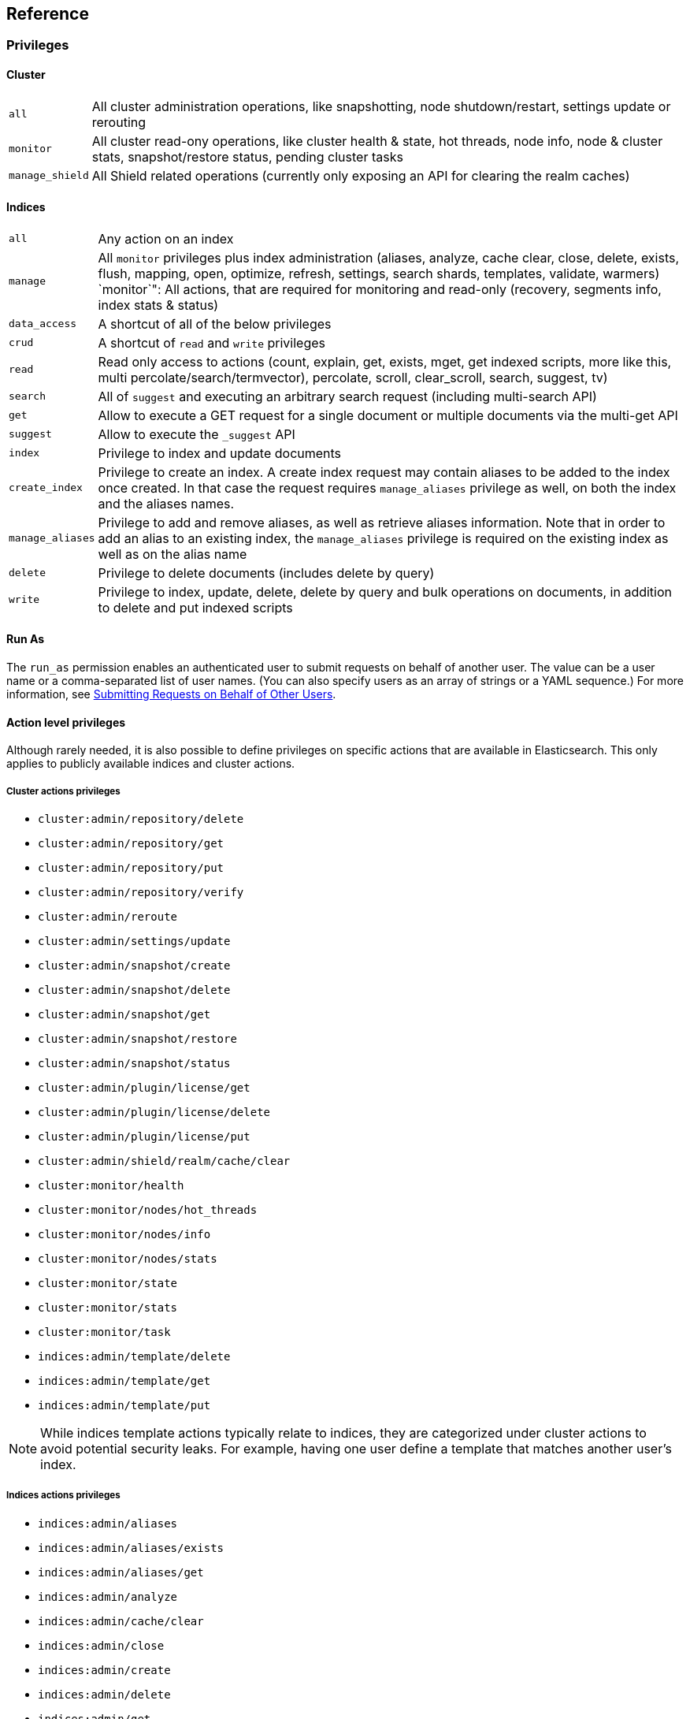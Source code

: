 [[reference]]
== Reference

[[privileges-list]]

[float]
=== Privileges

[[privileges-list-cluster]]

[float]
==== Cluster

[horizontal]
`all`:: All cluster administration operations, like snapshotting, node shutdown/restart, settings update or rerouting
`monitor`:: All cluster read-ony operations, like cluster health & state, hot threads, node info, node & cluster
stats, snapshot/restore status, pending cluster tasks
`manage_shield`:: All Shield related operations (currently only exposing an API for clearing the realm caches)

[[privileges-list-indices]]

[float]
==== Indices

[horizontal]
`all`:: Any action on an index
`manage`:: All `monitor` privileges plus index administration (aliases, analyze, cache clear, close, delete, exists,
flush, mapping, open, optimize, refresh, settings, search shards, templates, validate, warmers)
`monitor`": All actions, that are required for monitoring and read-only (recovery, segments info, index stats & status)
`data_access`:: A shortcut of all of the below privileges
`crud`:: A shortcut of `read` and `write` privileges
`read`:: Read only access to actions (count, explain, get, exists, mget, get indexed scripts, more like this, multi
percolate/search/termvector), percolate, scroll, clear_scroll, search, suggest, tv)
`search`:: All of `suggest` and executing an arbitrary search request (including multi-search API)
`get`:: Allow to execute a GET request for a single document or multiple documents via the multi-get API
`suggest`:: Allow to execute the `_suggest` API
`index`:: Privilege to index and update documents
`create_index`:: Privilege to create an index. A create index request may contain aliases to be added to the index once
created. In that case the request requires `manage_aliases` privilege as well, on both the index and the aliases names.
`manage_aliases`:: Privilege to add and remove aliases, as well as retrieve aliases information. Note that in order
to add an alias to an existing index, the `manage_aliases` privilege is required on the existing index as well as on the
alias name
`delete`:: Privilege to delete documents (includes delete by query)
`write`:: Privilege to index, update, delete, delete by query and bulk operations on documents, in addition to delete
and put indexed scripts

[float]
==== Run As

The `run_as` permission enables an authenticated user to submit requests on behalf of another 
user. The value can be a user name or a comma-separated list of user names. (You can also specify 
users as an array of strings or a YAML sequence.) For more information, 
see <<submitting-requests-for-other-users, Submitting Requests on Behalf of Other Users>>.

[horizontal]

[[ref-actions-list]]

[float]
==== Action level privileges

Although rarely needed, it is also possible to define privileges on specific actions that are available in
Elasticsearch. This only applies to publicly available indices and cluster actions.

[[ref-actions-list-cluster]]

[float]
===== Cluster actions privileges

* `cluster:admin/repository/delete`
* `cluster:admin/repository/get`
* `cluster:admin/repository/put`
* `cluster:admin/repository/verify`
* `cluster:admin/reroute`
* `cluster:admin/settings/update`
* `cluster:admin/snapshot/create`
* `cluster:admin/snapshot/delete`
* `cluster:admin/snapshot/get`
* `cluster:admin/snapshot/restore`
* `cluster:admin/snapshot/status`
* `cluster:admin/plugin/license/get`
* `cluster:admin/plugin/license/delete`
* `cluster:admin/plugin/license/put`
* `cluster:admin/shield/realm/cache/clear`
* `cluster:monitor/health`
* `cluster:monitor/nodes/hot_threads`
* `cluster:monitor/nodes/info`
* `cluster:monitor/nodes/stats`
* `cluster:monitor/state`
* `cluster:monitor/stats`
* `cluster:monitor/task`
* `indices:admin/template/delete`
* `indices:admin/template/get`
* `indices:admin/template/put`

NOTE: While indices template actions typically relate to indices, they are categorized under cluster actions to avoid
      potential security leaks. For example, having one user define a template that matches another user's index.

[[ref-actions-list-indices]]

[float]
===== Indices actions privileges

* `indices:admin/aliases`
* `indices:admin/aliases/exists`
* `indices:admin/aliases/get`
* `indices:admin/analyze`
* `indices:admin/cache/clear`
* `indices:admin/close`
* `indices:admin/create`
* `indices:admin/delete`
* `indices:admin/get`
* `indices:admin/exists`
* `indices:admin/flush`
* `indices:admin/mapping/put`
* `indices:admin/mappings/fields/get`
* `indices:admin/mappings/get`
* `indices:admin/open`
* `indices:admin/optimize`
* `indices:admin/refresh`
* `indices:admin/render/template/search`
* `indices:admin/settings/update`
* `indices:admin/shards/search_shards`
* `indices:admin/template/delete`
* `indices:admin/template/get`
* `indices:admin/template/put`
* `indices:admin/types/exists`
* `indices:admin/upgrade`
* `indices:admin/validate/query`
* `indices:admin/warmers/delete`
* `indices:admin/warmers/get`
* `indices:admin/warmers/put`
* `indices:monitor/recovery`
* `indices:monitor/segments`
* `indices:monitor/settings/get`
* `indices:monitor/shard_stores`
* `indices:monitor/stats`
* `indices:monitor/upgrade`
* `indices:data/read/count`
* `indices:data/read/exists`
* `indices:data/read/explain`
* `indices:data/read/field_stats`
* `indices:data/read/get`
* `indices:data/read/mget`
* `indices:data/read/mpercolate`
* `indices:data/read/msearch`
* `indices:data/read/mtv`
* `indices:data/read/percolate`
* `indices:data/read/script/get`
* `indices:data/read/scroll`
* `indices:data/read/scroll/clear`
* `indices:data/read/search`
* `indices:data/read/suggest`
* `indices:data/read/tv`
* `indices:data/write/bulk`
* `indices:data/write/delete`
* `indices:data/write/index`
* `indices:data/write/script/delete`
* `indices:data/write/script/put`
* `indices:data/write/update`

[[ref-shield-settings]]

[float]
=== Shield Settings

The parameters listed in this section are configured in the `config/elasticsearch.yml` configuration file.

[[message-auth-settings]]

.Shield Message Authentication Settings
[options="header"]
|======
| Name                     | Default                                               | Description
| `shield.system_key.file` |`CONFIG_DIR/shield/system_key`  | Sets the <<ref-shield-files-location,location>> of the `system_key` file. For more information, see <<enable-message-authentication,Enabling Message Authentication>>.
|======

[[ref-anonymous-access]]

.Shield Anonymous Access Settings added[1.1.0]
[options="header"]
|======
| Name                                     | Default               | Description
| `shield.authc.anonymous.username`        | `_es_anonymous_user`  | The username/principal of the anonymous user (this setting is optional)
| `shield.authc.anonymous.roles`           | -                     | The roles that will be associated with the anonymous user. This setting must be set to enable anonymous access.
| `shield.authc.anonymous.authz_exception` | `true`                | When `true`, a HTTP 403 response will be returned when the anonymous user does not have the appropriate permissions for the requested action. The user will not be prompted to provide credentials to access the requested resource. When set to `false`, a HTTP 401 will be returned allowing for credentials to be provided for a user with the appropriate permissions.
|======


[[ref-realm-settings]]

[float]
==== Realm Settings

All realms are configured under the `shield.authc.realms` settings, keyed by their names as follows:

[source,yaml]
----------------------------------------
shield.authc.realms:

    realm1:
        type: esusers
        order: 0
        ...

    realm2:
        type: ldap
        order: 1
        ...

    realm3:
        type: active_directory
        order: 2
        ...
    ...
----------------------------------------

.Common Settings to All Realms
[options="header"]
|======
| Name          | Required    | Default              | Description
| `type`        | yes         | -                    | The type of the reamlm (currently `esusers`, `ldap` or `active_directory`)
| `order`       | no          | Integer.MAX_VALUE    | The priority of the realm within the realm chain
| `enabled`     | no          | true                 | Enable/disable the realm
|======

[[ref-esusers-settings]]

._esusers_ Realm
[options="header"]
|======
| Name                 | Required    | Default                            | Description
| `files.users`        | no          | `CONFIG_DIR/shield/users`      | The <<ref-shield-files-location,location>> of the <<users-file, users>> file.
| `files.users_roles`  | no          | `CONFIG_DIR/shield/users_roles`| The <<ref-shield-files-location,location>> of the <<users_defining-roles, users_roles>> file.
| `cache.ttl`          | no          | `20m`                              | The time-to-live for cached user entries--user credentials are cached for this configured period of time. Defaults to `20m`. Specify values using the standard Elasticsearch {ref}/common-options.html#time-units[time units].
| `cache.max_users`    | no          | 100000                             | The maximum number of user entries that can live in the cache at a given time. Defaults to 100,000.
| `cache.hash_algo`    | no          | `ssha256`                          | (Expert Setting) The hashing algorithm that is used for the in-memory cached user credentials. See the <<ref-cache-hash-algo,Cache hash algorithms>> table for all possible values.
|======

[[ref-ldap-settings]]

.Shield LDAP Settings
[options="header"]
|======
| Name                                     | Required   | Default                                                    | Description
| `url`                                    | yes        | -                                                          | An LDAP URL in the format `ldap[s]://<server>:<port>`.
| `bind_dn`                                | no         | Empty                                                      | The DN of the user that will be used to bind to the LDAP and perform searches. If this is not specified, an anonymous bind will be attempted.
| `bind_password`                          | no         | Empty                                                      | The password for the user that will be used to bind to the LDAP.
| `user_dn_templates`                      | yes *      | -                                                          | The DN template that replaces the user name with the string `{0}`. This element is multivalued, allowing for multiple user contexts.
| `user_search.base_dn`                    | yes *      | -                                                          | Specifies a container DN to search for users.
| `user_search.scope`                      | no         | `sub_tree`                                                 | The scope of the user search. Valid values are `sub_tree`, `one_level` or `base`. `one_level` only searches objects directly contained within the `base_dn`. `sub_tree` searches all objects contained under `base_dn`. `base` specifies that the `base_dn` is the user object, and that it is the only user considered.
| `user_search.attribute`                  | no         | `uid`                                                      | The attribute to match with the username presented to Shield.
| `user_search.pool.size`                  | no         | `20`                                                       | The maximum number of connections to the LDAP server to allow in the connection pool.
| `user_search.pool.initial_size`          | no         | `5`                                                        | The initial number of connections to create to the LDAP server on startup.
| `user_search.pool.health_check.enabled`  | no         | `true`                                                     | Flag to enable or disable a health check on LDAP connections in the connection pool. Connections will be checked in the background at the specified interval.
| `user_search.pool.health_check.dn`       | no         | Value of `bind_dn`                                         | The distinguished name to be retrieved as part of the health check. If `bind_dn` is not specified, a value must be specified.
| `user_search.pool.health_check.interval` | no         | `60s`                                                      | The interval to perform background checks of connections in the pool.
| `group_search.base_dn`                   | yes        | -                                                          | The container DN to search for groups in which the user has membership. When this element is absent, Shield searches for a `memberOf` attribute set on the user in order to determine group membership.
| `group_search.scope`                     | no         | `sub_tree`                                                 | Specifies whether the group search should be `sub_tree`, `one_level` or `base`.  `one_level` only searches objects directly contained within the `base_dn`. `sub_tree` searches all objects contained under `base_dn`. `base` specifies that the `base_dn` is a group object, and that it is the only group considered.
| `group_search.filter`                    | no         | See description                                            | When not set, the realm will search for `group`, `groupOfNames`, or `groupOfUniqueNames`, with the attributes `member` or `memberOf`.  Any instance of `{0}` in the filter will be replaced by the user attribute defined in `group_search.user_attribute`
| `group_search.user_attribute`            | no         | Empty                                                      | Specifies the user attribute that will be fetched and provided as a parameter to the filter.  If not set, the user DN is passed into the filter.
| `unmapped_groups_as_roles`               | no         | false                                                      | Takes a boolean variable. When this element is set to `true`, the names of any unmapped LDAP groups are used as role names and assigned to the user. THe default value is `false`.
| `files.role_mapping`                     | no         | `CONFIG_DIR/shield/users/role_mapping.yml` | The <<ref-shield-files-location,location>> for the <<ldap-role-mapping, YAML role mapping configuration file>>.
| `follow_referrals`                       | no         | `true`                                                     | Boolean value that specifies whether Shield should follow referrals returned by the LDAP server. Referrals are URLs returned by the server that are to be used to continue the LDAP operation (e.g. search).
| `connect_timeout`                        | no         | "5s" - for 5 seconds                                       | The timeout period for establishing an LDAP connection.  An `s` at the end indicates seconds, or `ms` indicates milliseconds.
| `read_timeout`                           | no         | "5s" - for 5 seconds                                       | The timeout period for an LDAP operation.  An `s` at the end indicates seconds, or `ms` indicates milliseconds.
| `hostname_verification`                  | no         | true                                                       | Performs hostname verification when using `ldaps` to protect against man in the middle attacks.
| `cache.ttl`                              | no         | `20m`                                                      | Specified the time-to-live for cached user entries (a user and its credentials will be cached for this configured period of time). (use the standard Elasticsearch {ref}/common-options.html#time-units[time units]).
| `cache.max_users`                        | no         | 100000                                                     | Specified the maximum number of user entries that can live in the cache at a given time.
| `cache.hash_algo`                        | no         | `ssha256`                                                  |(Expert Setting) Specifies the hashing algorithm that will be used for the in-memory cached user credentials (see <<ref-cache-hash-algo,Cache hash algorithms>> table for all possible values).
|======
NOTE: `user_dn_templates` is required to operate in user template mode and `user_search.base_dn` is required to operated in user search mode. Only one is required for a given realm configuration. For more information on the different modes, see <<ldap, ldap realms>>.

[[ref-ad-settings]]

.Shield Active Directory Settings
[options="header"]
|======
| Name                          | Required    | Default                                                     | Description
| `url`                         | no          | `ldap://<domain_name>:389`                                  | A URL in the format `ldap[s]://<server>:<port>`  If not specified the URL will be derived from the domain_name, assuming clear-text `ldap` and port `389` (e.g. `ldap://<domain_name>:389`).
| `domain_name`                 | yes         | -                                                           | The domain name of Active Directory. The cluster can derive the URL and `user_search_dn` fields from values in this element if those fields are not otherwise specified.
| `unmapped_groups_as_roles`    | no          | false                                                       | Takes a boolean variable. When this element is set to `true`, the names of any unmapped groups and the user's relative distinguished name are used as role names and assigned to the user. THe default value is `false`.
| `files.role_mapping`          | no          | `CONFIG_DIR/shield/users/role_mapping.yml`  | The <<ref-shield-files-location,location>> for the <<ad-role-mapping, YAML role mapping configuration file>>.
| `user_search.base_dn`         | no          | Root of Active Directory                                    | The context to search for a user. The default value for this element is the root of the Active Directory domain.
| `user_search.scope`           | no          | `sub_tree`                                                  | Specifies whether the user search should be `sub_tree`, `one_level` or `base`.  `one_level` only searches users directly contained within the `base_dn`. `sub_tree` searches all objects contained under `base_dn`. `base` specifies that the `base_dn` is a user object, and that it is the only user considered.
| `user_search.filter`          | no          | See description                                             | Specifies a filter to use to lookup a user given a username.  The default filter looks up `user` objects with either `sAMAccountName` or `userPrincipalName`
| `group_search.base_dn`        | no          | Root of Active Directory                                    | The context to search for groups in which the user has membership.  The default value for this element is the root of the the Active Directory domain
| `group_search.scope`          | no          | `sub_tree`                                                  | Specifies whether the group search should be `sub_tree`, `one_level` or `base`.  `one_level` searches for groups directly contained within the `base_dn`. `sub_tree` searches all objects contained under `base_dn`. `base` specifies that the `base_dn` is a group object, and that it is the only group considered.
| `timeout.tcp_connect`         | no          | `5s` - for 5 seconds                                        | The TCP connect timeout period for establishing an LDAP connection.  An `s` at the end indicates seconds, or `ms` indicates milliseconds.
| `timeout.tcp_read`            | no          | `5s` - for 5 seconds                                        | The TCP read timeout period after establishing an LDAP connection.  An `s` at the end indicates seconds, or `ms` indicates milliseconds.
| `timeout.ldap_search`         | no          | `5s` - for 5 seconds                                        | The LDAP Server enforced timeout period for an LDAP search.  An `s` at the end indicates seconds, or `ms` indicates milliseconds.
| `hostname_verification`       | no          | true                                                        | Performs hostname verification when using `ldaps` to protect against man in the middle attacks.
| `cache.ttl`                   | no          | `20m`                                                       | Specified the time-to-live for cached user entries (a user and its credentials will be cached for this configured period of time). (use the standard Elasticsearch {ref}/common-options.html#time-units[time units]).
| `cache.max_users`             | no          | 100000                                                      | Specified the maximum number of user entries that can live in the cache at a given time.
| `cache.hash_algo`             | no          | `ssha256`                                                   |(Expert Setting) Specifies the hashing algorithm that will be used for the in-memory cached user credentials (see <<ref-cache-hash-algo,Cache hash algorithms>> table for all possible values).
|======

[[ref-pki-settings]]

.Shield PKI Settings
[options="header"]
|======
| Name                       | Required  | Default                                                    | Description
| `username_pattern`         | no        | `CN=(.*?)(?:,\|$)`                                          | The regular expression pattern used to extract the username from the certificate DN. The first match group is the used as the username. Default is `CN=(.*?)(?:,\|$)`
| `truststore.path`          | no        | `shield.ssl.keystore`                                      | The path of a truststore to use. The default truststore is the one defined by <<ref-ssl-tls-settings,SSL/TLS settings>>
| `truststore.password`      | no        | -                                                          | The password to the truststore. Must be provided if `truststore.path` is set.
| `truststore.algorithm`     | no        | SunX509                                                    | Algorithm for the trustsore. Default is `SunX509`
| `files.role_mapping`       | no        | `CONFIG_DIR/shield/users/role_mapping.yml` | Specifies the <<ref-shield-files-location,location>> for the <<pki-role-mapping, YAML role  mapping configuration file>>.
|======

[[ref-cache-hash-algo]]
.Cache hash algorithms
|=======================
| Algorithm                       | Description
| `ssha256`                       | Uses a salted `SHA-256` algorithm (default).
| `md5`                           | Uses `MD5` algorithm.
| `sha1`                          | Uses `SHA1` algorithm.
| `bcrypt`                        | Uses `bcrypt` algorithm with salt generated in 10 rounds.
| `bcrypt4`                       | Uses `bcrypt` algorithm with salt generated in 4 rounds.
| `bcrypt5`                       | Uses `bcrypt` algorithm with salt generated in 5 rounds.
| `bcrypt6`                       | Uses `bcrypt` algorithm with salt generated in 6 rounds.
| `bcrypt7`                       | Uses `bcrypt` algorithm with salt generated in 7 rounds.
| `bcrypt8`                       | Uses `bcrypt` algorithm with salt generated in 8 rounds.
| `bcrypt9`                       | Uses `bcrypt` algorithm with salt generated in 9 rounds.
| `noop`,`clear_text`             | Doesn't hash the credentials and keeps it in clear text in memory. CAUTION:
                                    keeping clear text is considered insecure and can be compromised at the OS
                                    level (e.g. memory dumps and `ptrace`).
|=======================

[[ref-roles-settings]]

.Shield Roles Settings
[options="header"]
|======
| Name                                        | Default                                 | Description
| `shield.authz.store.file.roles`             | `CONFIG_DIR/shield/users/roles.yml` | The <<ref-shield-files-location,location>> of the roles definition file.
|======

[[ref-ssl-tls-settings]]

[float]
==== TLS/SSL Settings

.Shield TLS/SSL Settings
[options="header"]
|======
| Name                                            | Default | Description
| `shield.ssl.keystore.path`                      | None    | Absolute path to the keystore that holds the private keys
| `shield.ssl.keystore.password`                  | None    | Password to the keystore
| `shield.ssl.keystore.key_password`              | Same value as `shield.ssl.keystore.password` | Password for the private key in the keystore
| `shield.ssl.keystore.algorithm`                 | SunX509 | Format for the keystore
| `shield.ssl.truststore.path`                    | `shield.ssl.keystore.path` | If not set, this setting defaults to `shield.ssl.keystore`
| `shield.ssl.truststore.password`                | `shield.ssl.keystore.password` | Password to the truststore
| `shield.ssl.truststore.algorithm`               | SunX509 | Format for the truststore
| `shield.ssl.protocol`                           | `TLSv1.2`   | Protocol for security: `SSL`, `SSLv2`, `SSLv3`, `TLS`, `TLSv1`, `TLSv1.1`, `TLSv1.2`
| `shield.ssl.supported_protocols`                | `TLSv1`, `TLSv1.1`, `TLSv1.2` | Supported protocols with versions. Valid protocols: `SSLv2Hello`, `SSLv3`, `TLSv1`, `TLSv1.1`, `TLSv1.2`
| `shield.ssl.ciphers`                            | `TLS_RSA_WITH_AES_128_CBC_SHA256`, `TLS_RSA_WITH_AES_128_CBC_SHA`, `TLS_ECDHE_RSA_WITH_AES_128_CBC_SHA` | Supported cipher suites can be found in Oracle's http://docs.oracle.com/javase/7/docs/technotes/guides/security/SunProviders.html[Java Cryptography Architecture documentation]. Cipher suites using key lengths greater than 128 bits require the <<ciphers,JCE Unlimited Strength Jurisdiction Policy Files>>.
| `shield.ssl.hostname_verification`              | `true`  | Performs hostname verification on transport connections. This is enabled by default to protect against man in the middle attacks.
| `shield.ssl.hostname_verification.resolve_name` | `true`  | A reverse DNS lookup is necessary to find the hostname when connecting to a node via an IP Address. If this is disabled and IP addresses are used to connect to a node, the IP address must be specified as a `SubjectAlternativeName` when <<private-key,creating the certificate>> or hostname verification will fail. IP addresses will be used to connect to a node if they are used in following settings: `network.host`, `network.publish_host`, `transport.publish_host`, `transport.profiles.$PROFILE.publish_host`, `discovery.zen.ping.unicast.hosts`
| `shield.ssl.session.cache_size`                 | `1000`  | Number of SSL Sessions to cache in order to support session resumption. Setting the value to `0` means there is no size limit.
| `shield.ssl.session.cache_timeout`              | `24h`   | The time after the creation of a SSL session before it times out. (uses the standard Elasticsearch {ref}/common-options.html#time-units[time units]).
| `shield.transport.ssl`                          | `false` | Set this parameter to `true` to enable SSL/TLS
| `shield.transport.ssl.client.auth`              | `required` | Require client side certificates for transport protocol. Valid values are `required`, `optional`, and `no`. `required` forces a client to present a certificate, while `optional` requests a client certificate but the client is not required to present one.
| `shield.transport.filter.allow`                 | None    | List of IP addresses to allow
| `shield.transport.filter.deny`                  | None    | List of IP addresses to deny
| `shield.http.ssl`                               | `false` | Set this parameter to `true` to enable SSL/TLS
| `shield.http.ssl.client.auth`                   | `no`    | Require client side certificates for HTTP. Valid values are `required`, `optional`, and `no`. `required` forces a client to present a certificate, while `optional` requests a client certificate but the client is not required to present one.
| `shield.http.filter.allow`                      | None    | List of IP addresses to allow just for HTTP
| `shield.http.filter.deny`                       | None    | List of IP addresses to deny just for HTTP
|======

[[ref-ssl-tls-profile-settings]]

.Shield TLS/SSL settings per profile
[options="header"]
|======
| Name                                                        | Default  | Description
| `transport.profiles.$PROFILE.shield.ssl`                    | Same as `shield.transport.ssl`| Setting this parameter to true will enable SSL/TLS for this profile; false will disable SSL/TLS for this profile.
| `transport.profiles.$PROFILE.shield.truststore.path`        | None     | Absolute path to the truststore of this profile
| `transport.profiles.$PROFILE.shield.truststore.password`    | None     | Password to the truststore
| `transport.profiles.$PROFILE.shield.truststore.algorithm`   | SunX509  | Format for the truststore
| `transport.profiles.$PROFILE.shield.keystore.path`          | None     | Absolute path to the keystore of this profile
| `transport.profiles.$PROFILE.shield.keystore.password`      | None     | Password to the keystore
| `transport.profiles.$PROFILE.shield.keystore.key_password`  | Same value as `transport.profiles.$PROFILE.shield.keystore.password` | Password for the private key in the keystore
| `transport.profiles.$PROFILE.shield.keystore.algorithm`     | SunX509  | Format for the keystore
| `transport.profiles.$PROFILE.shield.session.cache_size`     | `1000`   | Number of SSL Sessions to cache in order to support session resumption. Setting the value to `0` means there is no size limit.
| `transport.profiles.$PROFILE.shield.session.cache_timeout`  | `24h`    | The time after the creation of a SSL session before it times out. (uses the standard Elasticsearch {ref}/common-options.html#time-units[time units]).
| `transport.profiles.$PROFILE.shield.filter.allow`           | None     | List of IP addresses to allow for this profile
| `transport.profiles.$PROFILE.shield.filter.deny`            | None     | List of IP addresses to deny for this profile
| `transport.profiles.$PROFILE.shield.ssl.client.auth`        | `required` | Require client side certificates. Valid values are `required`, `optional`, and `no`. `required` forces a client to present a certificate, while `optional` requests a client certificate but the client is not required to present one.
| `transport.profiles.$PROFILE.shield.type`                   | `node`   | Defines allowed actions on this profile, allowed values: `node` and `client`
| `transport.profiles.$PROFILE.shield.ciphers`                | `TLS_RSA_WITH_AES_128_CBC_SHA256`, `TLS_RSA_WITH_AES_128_CBC_SHA`, `TLS_ECDHE_RSA_WITH_AES_128_CBC_SHA` | Supported cipher suites can be found in Oracle's http://docs.oracle.com/javase/7/docs/technotes/guides/security/SunProviders.html[Java Cryptography Architecture documentation]. Cipher suites using key lengths greater than 128 bits require the <<ciphers,JCE Unlimited Strength Jurisdiction Policy Files>>.
| `transport.profiles.$PROFILE.shield.protocol`               | `TLSv1.2`    | Protocol for security: `SSL`, `SSLv2`, `SSLv3`, `TLS`, `TLSv1`, `TLSv1.1`, `TLSv1.2`
| `transport.profiles.$PROFILE.shield.supported_protocols`    | `TLSv1`, `TLSv1.1`, `TLSv1.2` | Supported protocols with versions. Valid protocols: `SSLv2Hello`, `SSLv3`, `TLSv1`, `TLSv1.1`, `TLSv1.2`
|======

[[ref-shield-files]]

[float]
=== Files used by Shield

The Shield security plugin uses the following files:

* `CONFIG_DIR/shield/roles.yml` defines the roles in use on the cluster (read more <<defining-roles,here>>).
* `CONFIG_DIR/shield/users` defines the hashed passwords for users on the cluster (read more <<users-file,here>>).
* `CONFIG_DIR/shield/users_roles` defines the role assignments for users on the cluster (read more <<users_defining-roles,here>>).
* `CONFIG_DIR/shield/role_mapping.yml` defines the role assignments for a Distinguished Name (DN) to a role. This allows for
LDAP and Active Directory groups and users and PKI users to be mapped to roles (read more <<ldap-role-mapping,here>>).
* `CONFIG_DIR/shield/logging.yml` contains audit information (read more <<logging-file,here>>).
* `CONFIG_DIR/shield/system_key` holds a cluster secret key used for message authentication. For more information, see <<enable-message-authentication,Enabling Message Authentication>>.

[[ref-shield-files-location]]
IMPORTANT: Any files that Shield uses must be stored in the Elasticsearch {ref}/setup-dir-layout.html#setup-dir-layout[configuration directory].
Elasticsearch runs with restricted permissions and is only permitted to read from the locations configured in the directory
layout for enhanced security.

Several of these files are in the YAML format. When you edit these files, be aware that YAML is indentation-level
sensitive and indentation errors can lead to configuration errors. Avoid the tab character to set indentation levels,
or use an editor that automatically expands tabs to spaces.

Be careful to properly escape YAML constructs such as `:` or leading exclamation points within quoted strings. Using
the `|` or `>` characters to define block literals instead of escaping the problematic characters can help avoid
problems.
